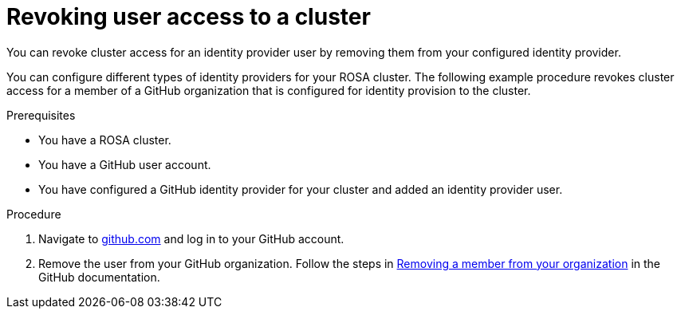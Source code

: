 // Module included in the following assemblies:
//
// * rosa_getting_started/rosa-getting-started.adoc

[id="rosa-getting-started-revoke-user-access_{context}"]
= Revoking user access to a cluster

You can revoke cluster access for an identity provider user by removing them from your configured identity provider.

You can configure different types of identity providers for your ROSA cluster. The following example procedure revokes cluster access for a member of a GitHub organization that is configured for identity provision to the cluster.

.Prerequisites

* You have a ROSA cluster.
* You have a GitHub user account.
* You have configured a GitHub identity provider for your cluster and added an identity provider user.

.Procedure

. Navigate to link:https://github.com[github.com] and log in to your GitHub account.

. Remove the user from your GitHub organization. Follow the steps in link:https://docs.github.com/en/organizations/managing-membership-in-your-organization/removing-a-member-from-your-organization[Removing a member from your organization] in the GitHub documentation.
